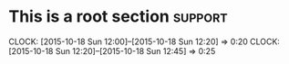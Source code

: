 * This is a root section                                            :support:
  CLOCK: [2015-10-18 Sun 12:00]--[2015-10-18 Sun 12:20] =>  0:20
  CLOCK: [2015-10-18 Sun 12:20]--[2015-10-18 Sun 12:45] =>  0:25
